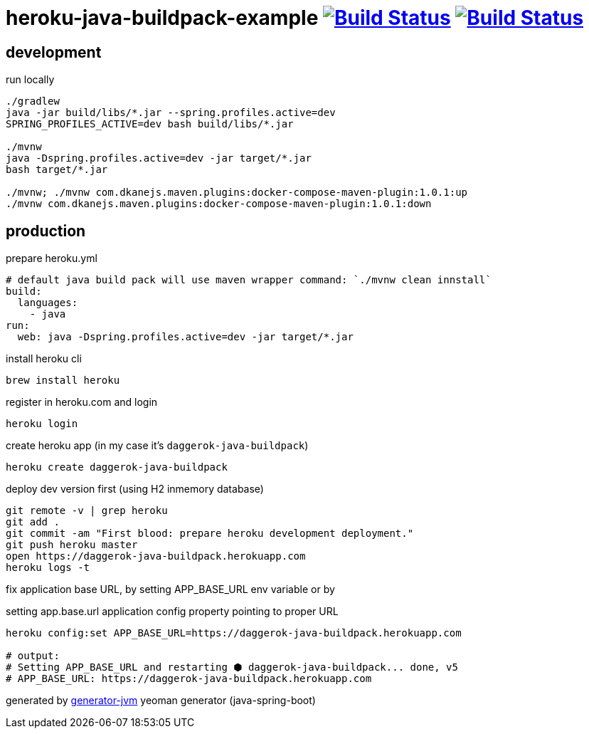 = heroku-java-buildpack-example image:https://travis-ci.org/daggerok/heroku-java-buildpack-example.svg?branch=master["Build Status", link="https://travis-ci.org/daggerok/heroku-java-buildpack-example"] image:https://gitlab.com/daggerok/heroku-java-buildpack-example/badges/master/build.svg["Build Status", link="https://gitlab.com/daggerok/heroku-java-buildpack-example/-/jobs"]

//tag::content[]
== development

.run locally
[source,bash]
----
./gradlew
java -jar build/libs/*.jar --spring.profiles.active=dev
SPRING_PROFILES_ACTIVE=dev bash build/libs/*.jar

./mvnw
java -Dspring.profiles.active=dev -jar target/*.jar
bash target/*.jar

./mvnw; ./mvnw com.dkanejs.maven.plugins:docker-compose-maven-plugin:1.0.1:up
./mvnw com.dkanejs.maven.plugins:docker-compose-maven-plugin:1.0.1:down
----

== production
.prepare heroku.yml
[source,yml]
----
# default java build pack will use maven wrapper command: `./mvnw clean innstall`
build:
  languages:
    - java
run:
  web: java -Dspring.profiles.active=dev -jar target/*.jar
----

.install heroku cli
[source,bash]
----
brew install heroku
----

.register in heroku.com and login
[source,bash]
----
heroku login
----

.create heroku app (in my case it's `daggerok-java-buildpack`)
[source,bash]
----
heroku create daggerok-java-buildpack
----

.deploy dev version first (using H2 inmemory database)
[source,bash]
----
git remote -v | grep heroku
git add .
git commit -am "First blood: prepare heroku development deployment."
git push heroku master
open https://daggerok-java-buildpack.herokuapp.com
heroku logs -t
----

.fix application base URL, by setting APP_BASE_URL env variable or by
setting app.base.url application config property pointing to proper URL
[source,bash]
----
heroku config:set APP_BASE_URL=https://daggerok-java-buildpack.herokuapp.com

# output:
# Setting APP_BASE_URL and restarting ⬢ daggerok-java-buildpack... done, v5
# APP_BASE_URL: https://daggerok-java-buildpack.herokuapp.com
----

generated by link:https://github.com/daggerok/generator-jvm/[generator-jvm] yeoman generator (java-spring-boot)
//end::content[]

